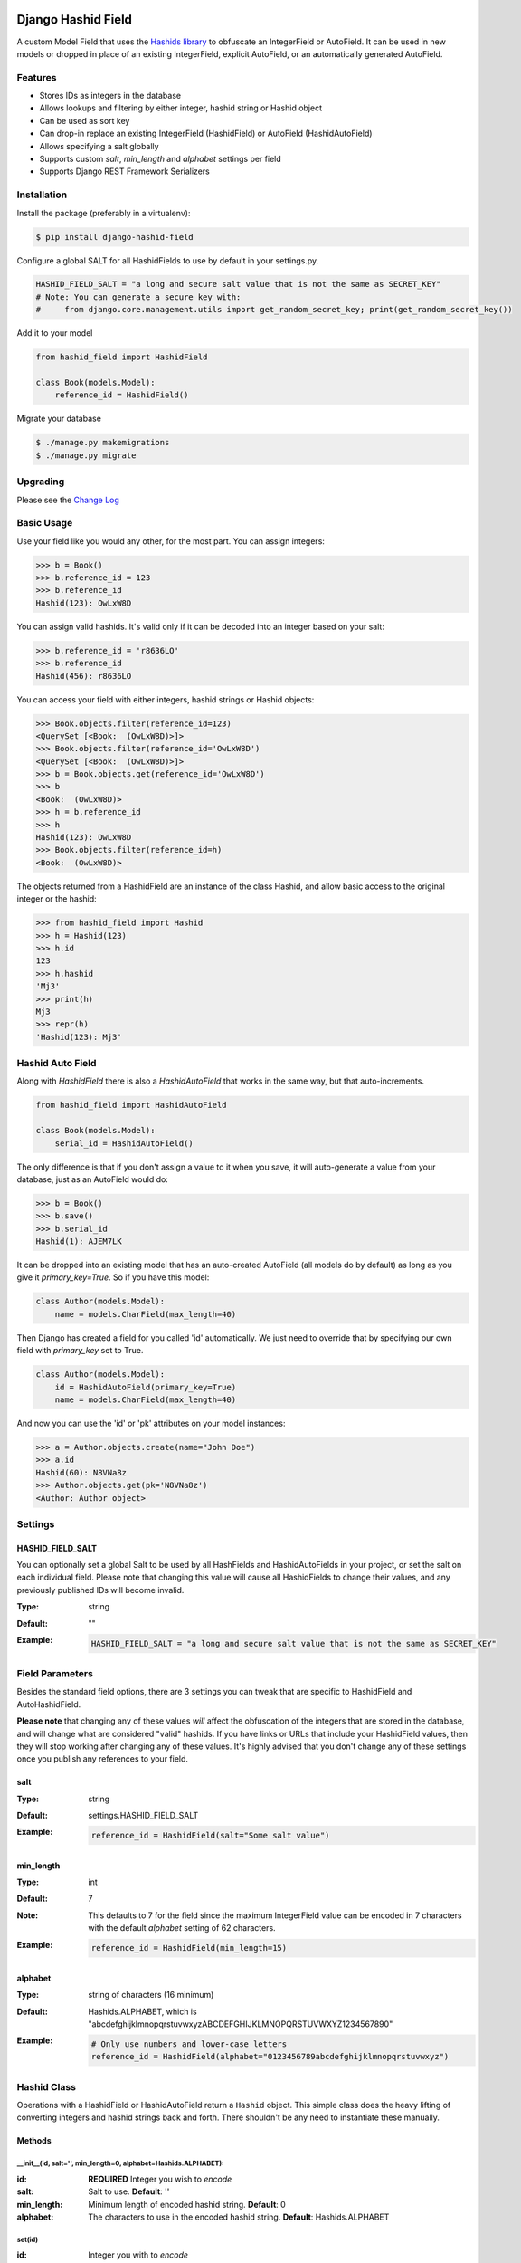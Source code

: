 Django Hashid Field
====================

A custom Model Field that uses the `Hashids <http://hashids.org/>`_ `library <https://pypi.python.org/pypi/hashids/>`_
to obfuscate an IntegerField or AutoField. It can be used in new models or dropped in place of an existing IntegerField,
explicit AutoField, or an automatically generated AutoField.

Features
--------

* Stores IDs as integers in the database
* Allows lookups and filtering by either integer, hashid string or Hashid object
* Can be used as sort key
* Can drop-in replace an existing IntegerField (HashidField) or AutoField (HashidAutoField)
* Allows specifying a salt globally
* Supports custom *salt*, *min_length* and *alphabet* settings per field
* Supports Django REST Framework Serializers

Installation
------------

Install the package (preferably in a virtualenv):

.. code-block:: bash

    $ pip install django-hashid-field

Configure a global SALT for all HashidFields to use by default in your settings.py.

.. code-block:: python

    HASHID_FIELD_SALT = "a long and secure salt value that is not the same as SECRET_KEY"
    # Note: You can generate a secure key with:
    #     from django.core.management.utils import get_random_secret_key; print(get_random_secret_key())

Add it to your model

.. code-block:: python

    from hashid_field import HashidField

    class Book(models.Model):
        reference_id = HashidField()

Migrate your database

.. code-block:: bash

    $ ./manage.py makemigrations
    $ ./manage.py migrate

Upgrading
------------

Please see the `Change Log <https://github.com/nshafer/django-hashid-field/blob/master/CHANGELOG.md>`_

Basic Usage
-----------

Use your field like you would any other, for the most part. You can assign integers:

.. code-block:: python

    >>> b = Book()
    >>> b.reference_id = 123
    >>> b.reference_id
    Hashid(123): OwLxW8D

You can assign valid hashids. It's valid only if it can be decoded into an integer based on your salt:

.. code-block:: python

    >>> b.reference_id = 'r8636LO'
    >>> b.reference_id
    Hashid(456): r8636LO

You can access your field with either integers, hashid strings or Hashid objects:

.. code-block:: python

    >>> Book.objects.filter(reference_id=123)
    <QuerySet [<Book:  (OwLxW8D)>]>
    >>> Book.objects.filter(reference_id='OwLxW8D')
    <QuerySet [<Book:  (OwLxW8D)>]>
    >>> b = Book.objects.get(reference_id='OwLxW8D')
    >>> b
    <Book:  (OwLxW8D)>
    >>> h = b.reference_id
    >>> h
    Hashid(123): OwLxW8D
    >>> Book.objects.filter(reference_id=h)
    <Book:  (OwLxW8D)>

The objects returned from a HashidField are an instance of the class Hashid, and allow basic access to the original
integer or the hashid:

.. code-block:: python

    >>> from hashid_field import Hashid
    >>> h = Hashid(123)
    >>> h.id
    123
    >>> h.hashid
    'Mj3'
    >>> print(h)
    Mj3
    >>> repr(h)
    'Hashid(123): Mj3'

Hashid Auto Field
-----------------

Along with `HashidField` there is also a `HashidAutoField` that works in the same way, but that auto-increments.

.. code-block:: python

    from hashid_field import HashidAutoField

    class Book(models.Model):
        serial_id = HashidAutoField()

The only difference is that if you don't assign a value to it when you save, it will auto-generate a value from your
database, just as an AutoField would do:

.. code-block:: python

    >>> b = Book()
    >>> b.save()
    >>> b.serial_id
    Hashid(1): AJEM7LK

It can be dropped into an existing model that has an auto-created AutoField (all models do by default) as long as you
give it `primary_key=True`. So if you have this model:

.. code-block:: python

    class Author(models.Model):
        name = models.CharField(max_length=40)

Then Django has created a field for you called 'id' automatically. We just need to override that by specifying our own
field with *primary_key* set to True.

.. code-block:: python

    class Author(models.Model):
        id = HashidAutoField(primary_key=True)
        name = models.CharField(max_length=40)

And now you can use the 'id' or 'pk' attributes on your model instances:

.. code-block:: python

    >>> a = Author.objects.create(name="John Doe")
    >>> a.id
    Hashid(60): N8VNa8z
    >>> Author.objects.get(pk='N8VNa8z')
    <Author: Author object>

Settings
--------

HASHID_FIELD_SALT
~~~~~~~~~~~~~~~~~

You can optionally set a global Salt to be used by all HashFields and HashidAutoFields in your project, or set the salt
on each individual field. Please note that changing this value will cause all HashidFields to change their values, and
any previously published IDs will become invalid.

:Type:    string
:Default: ""
:Example:
    .. code-block:: python

        HASHID_FIELD_SALT = "a long and secure salt value that is not the same as SECRET_KEY"


Field Parameters
----------------

Besides the standard field options, there are 3 settings you can tweak that are specific to HashidField and
AutoHashidField.

**Please note** that changing any of these values *will* affect the obfuscation of the integers that are
stored in the database, and will change what are considered "valid" hashids. If you have links or URLs that include
your HashidField values, then they will stop working after changing any of these values. It's highly advised that you
don't change any of these settings once you publish any references to your field.

salt
~~~~

:Type:    string
:Default: settings.HASHID_FIELD_SALT
:Example:
    .. code-block:: python

        reference_id = HashidField(salt="Some salt value")

min_length
~~~~~~~~~~

:Type:     int
:Default:  7
:Note:     This defaults to 7 for the field since the maximum IntegerField value can be encoded in 7 characters with
           the default *alphabet* setting of 62 characters.
:Example:
    .. code-block:: python

        reference_id = HashidField(min_length=15)

alphabet
~~~~~~~~

:Type:    string of characters (16 minimum)
:Default: Hashids.ALPHABET, which is "abcdefghijklmnopqrstuvwxyzABCDEFGHIJKLMNOPQRSTUVWXYZ1234567890"
:Example:
    .. code-block:: python

        # Only use numbers and lower-case letters
        reference_id = HashidField(alphabet="0123456789abcdefghijklmnopqrstuvwxyz")


Hashid Class
------------

Operations with a HashidField or HashidAutoField return a ``Hashid`` object. This simple class does the heavy lifting of
converting integers and hashid strings back and forth. There shouldn't be any need to instantiate these manually.

Methods
~~~~~~~

\__init__(id, salt='', min_length=0, alphabet=Hashids.ALPHABET):
^^^^^^^^^^^^^^^^^^^^^^^^^^^^^^^^^^^^^^^^^^^^^^^^^^^^^^^^^^^^^^^^

:id: **REQUIRED** Integer you wish to *encode*
:salt: Salt to use. **Default**: ''
:min_length: Minimum length of encoded hashid string. **Default**: 0
:alphabet: The characters to use in the encoded hashid string. **Default**: Hashids.ALPHABET

set(id)
^^^^^^^

:id: Integer you with to *encode*

Instance Variables
~~~~~~~~~~~~~~~~~~

id
^^

:type: Int
:value: The *decoded* integer

hashid
^^^^^^

:type: String
:value: The *encoded* hashid string

hashids
^^^^^^^

:type: Hashids()
:value: The instance of the Hashids class that is used to *encode* and *decode*


Django REST Framework Integration
=================================

If you wish to use a HashidField or HashidAutoField with a DRF ModelSerializer, there is one extra step that you must
take. Automatic declaration of any Hashid*Fields will result in an ImproperlyConfigured exception being thrown. You
must explicitly declare them in your Serializer, as there is no way for the generated field to know how to work with
a Hashid*Field, specifically what 'salt', 'min_length' and 'alphabet' to use, and can lead to very difficult errors or
behavior to debug, or in the worst case, corruption of your data. Here is an example:

.. code-block:: python

    from rest_framework import serializers
    from hashid_field.rest import HashidSerializerCharField


    class BookSerializer(serializers.ModelSerializer):
        reference_id = HashidSerializerCharField(source_field='library.Book.reference_id')

        class Meta:
            model = Book
            fields = ('id', 'reference_id')

The `source_field` allows the HashidSerializerCharField to copy the 'salt', 'min_length' and 'alphabet' settings from
the given field at `app_name.model_name.field_name` so that it can be defined in just one place. Explicit settings are
also possible:

.. code-block:: python

    reference_id = HashidSerializerCharField(salt="a different salt", min_length=10, alphabet="ABCDEFGHIJKLMNOPQRSTUVWXYZ")

If nothing is given, then the field will use the same global settings as a Hashid*Field. It is very important that the
options for the serializer field matches the model field, or else strange errors or data corruption can occur.

HashidSerializerCharField will serialize the value into a Hashids string, but will deserialize either a Hashids string or
integer and save it into the underlying Hashid*Field properly. There is also a HashidSerializerIntegerField that will
serialize the Hashids into an un-encoded integer as well.

HashidSerializerCharField
-------------------------

Serialize a Hashid\*Field to a Hashids string, de-serialize either a valid Hashids string or integer into a
Hashid\*Field.

Parameters
~~~~~~~~~~

source_field
^^^^^^^^^^^^

A 3-field dotted notation of the source field to load matching 'salt', 'min_length' and 'alphabet' settings from. Must
be in the format of "app_name.model_name.field_name". Example: "library.Book.reference_id".

salt, min_length, alphabet
^^^^^^^^^^^^^^^^^^^^^^^^^^

See `Field Parameters`_


HashidSerializerIntegerField
============================

Serialize a Hashid\*Field to an integer, de-serialize either a valid Hashids string or integer into a
Hashid\*Field. See `HashidSerializerCharField`_ for parameters.
